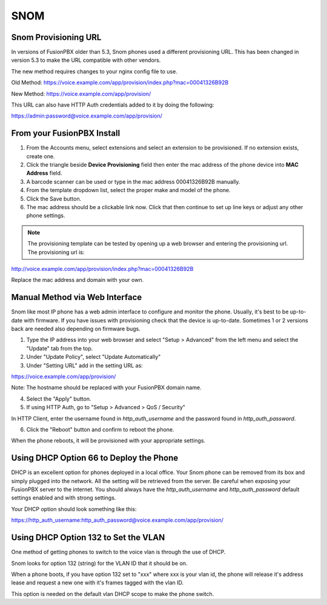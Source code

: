 #######
SNOM
#######



Snom Provisioning URL
^^^^^^^^^^^^^^^^^^^^^^^^^^^^^

In versions of FusionPBX older than 5.3, Snom phones used a different provisioning URL. This has been changed in version 5.3 to make the URL compatible with other vendors.

The new method requires changes to your nginx config file to use.

Old Method: https://voice.example.com/app/provision/index.php?mac=00041326B92B

New Method: https://voice.example.com/app/provision/

This URL can also have HTTP Auth credentials added to it by doing the following:

https://admin:password@voice.example.com/app/provision/




From your FusionPBX Install
^^^^^^^^^^^^^^^^^^^^^^^^^^^^^

1. From the Accounts menu, select extensions and select an extension to be provisioned. If no extension exists, create one.

2. Click the triangle beside **Device Provisioning** field then enter the mac address of the phone device into **MAC Address** field.

3. A barcode scanner can be used or type in the mac address 00041326B92B manually.

4. From the template dropdown list, select the proper make and model of the phone.

5. Click the Save button.

6. The mac address should be a clickable link now. Click that then continue to set up line keys or adjust any other phone settings.

.. note::

        The provisioning template can be tested by opening up a web browser and entering the provisioning url. The provisioning url is:

http://voice.example.com/app/provision/index.php?mac=00041326B92B

Replace the mac address and domain with your own. 




Manual Method via Web Interface
^^^^^^^^^^^^^^^^^^^^^^^^^^^^^^^

Snom like most IP phone has a web admin interface to configure and monitor the phone. Usually, it's best to be up-to-date with firmware.  If you have issues with provisioning check that the device is up-to-date.  Sometimes 1 or 2 versions back are needed also depending on firmware bugs.

1. Type the IP address into your web browser and select "Setup > Advanced" from the left menu and select the "Update" tab from the top.

2. Under "Update Policy", select "Update Automatically"

3. Under "Setting URL" add in the setting URL as:

https://voice.example.com/app/provision/

Note: The hostname should be replaced with your FusionPBX domain name.

4. Select the "Apply" button.

5. If using HTTP Auth, go to "Setup > Advanced > QoS / Security"

In HTTP Client, enter the username found in `http_auth_username` and the password found in `http_auth_password`.

6. Click the "Reboot" button and confirm to reboot the phone.

When the phone reboots, it will be provisioned with your appropriate settings.




Using DHCP Option 66 to Deploy the Phone
^^^^^^^^^^^^^^^^^^^^^^^^^^^^^^^^^^^^^^^^^

DHCP is an excellent option for phones deployed in a local office. Your Snom phone can be removed from its box and simply plugged into the network. All the setting will be retrieved from the server. Be careful when exposing your FusionPBX server to the internet. You should always have the `http_auth_username` and `http_auth_password` default settings enabled and with strong settings.

Your DHCP option should look something like this:

https://http_auth_username:http_auth_password@voice.example.com/app/provision/




Using DHCP Option 132 to Set the VLAN
^^^^^^^^^^^^^^^^^^^^^^^^^^^^^^^^^^^^^^^^^

One method of getting phones to switch to the voice vlan is through the use of DHCP.

Snom looks for option 132 (string) for the VLAN ID that it should be on.

When a phone boots, if you have option 132 set to "xxx" where xxx is your vlan id, the phone will release it's address lease and request a new one with it's frames tagged with the vlan ID.

This option is needed on the default vlan DHCP scope to make the phone switch.
